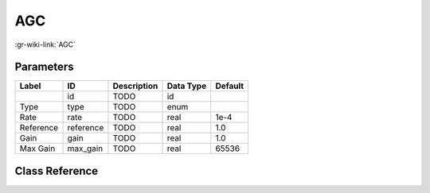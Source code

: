 ---
AGC
---

:gr-wiki-link:`AGC`

Parameters
**********

+-------------------------+-------------------------+-------------------------+-------------------------+-------------------------+
|Label                    |ID                       |Description              |Data Type                |Default                  |
+=========================+=========================+=========================+=========================+=========================+
|                         |id                       |TODO                     |id                       |                         |
+-------------------------+-------------------------+-------------------------+-------------------------+-------------------------+
|Type                     |type                     |TODO                     |enum                     |                         |
+-------------------------+-------------------------+-------------------------+-------------------------+-------------------------+
|Rate                     |rate                     |TODO                     |real                     |1e-4                     |
+-------------------------+-------------------------+-------------------------+-------------------------+-------------------------+
|Reference                |reference                |TODO                     |real                     |1.0                      |
+-------------------------+-------------------------+-------------------------+-------------------------+-------------------------+
|Gain                     |gain                     |TODO                     |real                     |1.0                      |
+-------------------------+-------------------------+-------------------------+-------------------------+-------------------------+
|Max Gain                 |max_gain                 |TODO                     |real                     |65536                    |
+-------------------------+-------------------------+-------------------------+-------------------------+-------------------------+

Class Reference
*******************

.. tabs::

   .. group-tab:: Python
      TODO

   .. group-tab:: C++

      .. doxygengroup:: block_analog_agc
         :content-only:
         :undoc-members:
         :private-members:
         :members:

